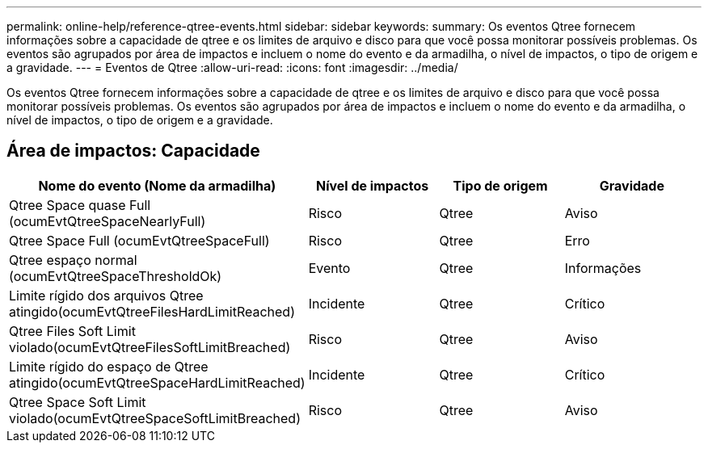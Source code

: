 ---
permalink: online-help/reference-qtree-events.html 
sidebar: sidebar 
keywords:  
summary: Os eventos Qtree fornecem informações sobre a capacidade de qtree e os limites de arquivo e disco para que você possa monitorar possíveis problemas. Os eventos são agrupados por área de impactos e incluem o nome do evento e da armadilha, o nível de impactos, o tipo de origem e a gravidade. 
---
= Eventos de Qtree
:allow-uri-read: 
:icons: font
:imagesdir: ../media/


[role="lead"]
Os eventos Qtree fornecem informações sobre a capacidade de qtree e os limites de arquivo e disco para que você possa monitorar possíveis problemas. Os eventos são agrupados por área de impactos e incluem o nome do evento e da armadilha, o nível de impactos, o tipo de origem e a gravidade.



== Área de impactos: Capacidade

[cols="1a,1a,1a,1a"]
|===
| Nome do evento (Nome da armadilha) | Nível de impactos | Tipo de origem | Gravidade 


 a| 
Qtree Space quase Full (ocumEvtQtreeSpaceNearlyFull)
 a| 
Risco
 a| 
Qtree
 a| 
Aviso



 a| 
Qtree Space Full (ocumEvtQtreeSpaceFull)
 a| 
Risco
 a| 
Qtree
 a| 
Erro



 a| 
Qtree espaço normal (ocumEvtQtreeSpaceThresholdOk)
 a| 
Evento
 a| 
Qtree
 a| 
Informações



 a| 
Limite rígido dos arquivos Qtree atingido(ocumEvtQtreeFilesHardLimitReached)
 a| 
Incidente
 a| 
Qtree
 a| 
Crítico



 a| 
Qtree Files Soft Limit violado(ocumEvtQtreeFilesSoftLimitBreached)
 a| 
Risco
 a| 
Qtree
 a| 
Aviso



 a| 
Limite rígido do espaço de Qtree atingido(ocumEvtQtreeSpaceHardLimitReached)
 a| 
Incidente
 a| 
Qtree
 a| 
Crítico



 a| 
Qtree Space Soft Limit violado(ocumEvtQtreeSpaceSoftLimitBreached)
 a| 
Risco
 a| 
Qtree
 a| 
Aviso

|===